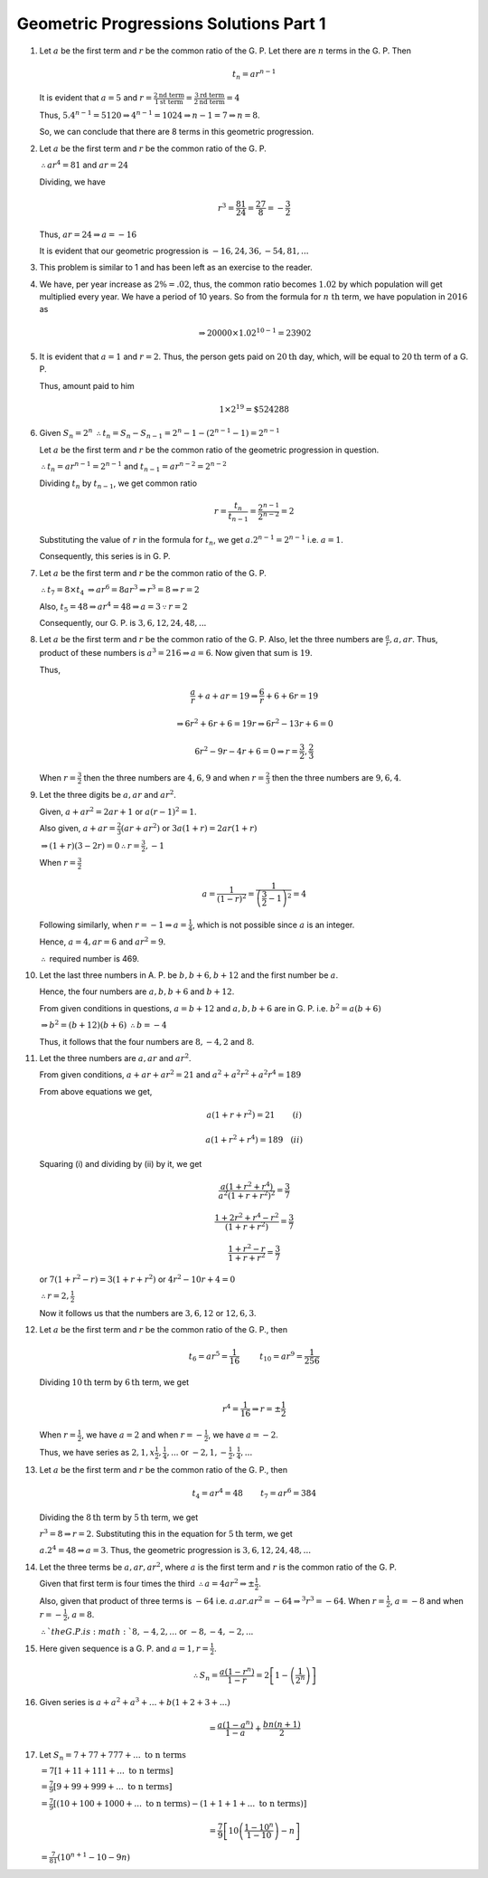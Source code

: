 Geometric Progressions Solutions Part 1
***************************************
1. Let :math:`a` be the first term and :math:`r` be the common ratio of
   the G. P. Let there are :math:`n` terms in the G. P. Then

   .. math::
      t_n = ar^{n - 1}

   It is evident that :math:`a = 5` and :math:`r = \frac{2 \text{nd term}}{1
   \text{st term}} = \frac{3 \text{rd term}}{2 \text{nd term}} = 4`

   Thus, :math:`5.4^{n - 1} = 5120 \Rightarrow 4^{n - 1} = 1024 \Rightarrow n -
   1 = 7 \Rightarrow n = 8`.

   So, we can conclude that there are 8 terms in this geometric progression.

2. Let :math:`a` be the first term and :math:`r` be the common ratio of
   the G. P.

   :math:`\therefore ar^4 = 81` and :math:`ar = 24`

   Dividing, we have

   .. math::
      r^3 = \frac{81}{24} = \frac{27}{8} = -\frac{3}{2}

   Thus, :math:`ar = 24 \Rightarrow a = -16`

   It is evident that our geometric progression is :math:`-16, 24, 36, -54, 81,
   ...`

3. This problem is similar to 1 and has been left as an exercise to the reader.

4. We have, per year increase as :math:`2\% = .02`, thus, the common ratio
   becomes :math:`1.02` by 
   which population will get multiplied every year. We have a period of 10
   years. So from the formula for :math:`n~\text{th}` term, we have population
   in :math:`2016` as

   .. math::
      \Rightarrow 20000\times 1.02^{10 - 1} = 23902

5. It is evident that :math:`a = 1` and :math:`r = 2`. Thus, the person gets
   paid on :math:`20\text{th}` day, which, will be equal to :math:`20\text{th}`
   term of a G. P.

   Thus, amount paid to him

   .. math::
      1\times 2^{19} = \$524288

6. Given :math:`S_n = 2^n` :math:`\therefore t_n = S_n - S_{n - 1} = 2^n - 1 -
   (2^{n - 1} - 1) = 2^{n - 1}`   

   Let :math:`a` be the first term and :math:`r` be the common ratio of
   the geometric progression in question.

   :math:`\therefore t_n = ar^{n - 1} = 2^{n - 1}` and :math:`t_{n - 1} = ar^{n
   -2} = 2^{n - 2}`

   Dividing :math:`t_n` by :math:`t_{n - 1}`, we get common ratio

   .. math::
      r = \frac{t_n}{t_{n - 1}} = \frac{2^{n - 1}}{2^{n - 2}} = 2

   Substituting the value of :math:`r` in the formula for :math:`t_n`, we get
   :math:`a.2^{n - 1} = 2^{n - 1}` i.e. :math:`a = 1`.

   Consequently, this series is in G. P.

7. Let :math:`a` be the first term and :math:`r` be the common ratio of
   the G. P.

   :math:`\therefore t_7 = 8\times t_4` :math:`\Rightarrow ar^6 = 8ar^3
   \Rightarrow r^3 = 8 \Rightarrow r = 2`

   Also, :math:`t_5 = 48 \Rightarrow ar^4 = 48 \Rightarrow a = 3 \because r =
   2`

   Consequently, our G. P. is :math:`3, 6, 12, 24, 48, ...`

8. Let :math:`a` be the first term and :math:`r` be the common ratio of
   the G. P. Also, let the three numbers are :math:`\frac{a}{r}, a, ar`. Thus,
   product of these numbers is :math:`a^3 = 216 \Rightarrow a = 6`. Now given
   that sum is :math:`19`.

   Thus,

   .. math::
      \frac{a}{r} + a + ar = 19 \Rightarrow \frac{6}{r} + 6 + 6r = 19

   .. math::
      \Rightarrow 6r^2 + 6r + 6 = 19r \Rightarrow 6r^2 - 13r + 6 = 0

   .. math::
      6r^2 - 9r - 4r + 6 = 0 \Rightarrow r = \frac{3}{2}, \frac{2}{3}

   When :math:`r = \frac{3}{2}` then the three numbers are :math:`4, 6, 9` and
   when :math:`r = \frac{2}{3}` then the three numbers are :math:`9, 6, 4`.

9. Let the three digits be :math:`a, ar` and :math:`ar^2`.

   Given, :math:`a + ar^2 = 2ar + 1` or :math:`a(r - 1)^2 = 1`.

   Also given, :math:`a + ar = \frac{2}{3}(ar + ar^2)` or :math:`3a(1 + r) =
   2ar(1 + r)`

   :math:`\Rightarrow (1 + r)(3 - 2r) = 0 \therefore r = \frac{3}{2}, -1`

   When :math:`r = \frac{3}{2}`

   .. math::
      a = \frac{1}{(1 - r)^2} = \frac{1}{\left(\frac{3}{2} - 1\right)^2} = 4

   Following similarly, when :math:`r = -1 \Rightarrow a = \frac{1}{4}`, which
   is not possible since :math:`a` is an integer.

   Hence, :math:`a = 4, ar = 6` and :math:`ar^2 = 9`.

   :math:`\therefore` required number is 469.

10. Let the last three numbers in A. P. be :math:`b, b + 6, b + 12` and the
    first number be :math:`a`.

    Hence, the four numbers are :math:`a, b, b + 6` and :math:`b + 12`.

    From given conditions in questions, :math:`a = b + 12` and :math:`a, b, b +
    6` are in G. P. i.e. :math:`b^2 = a(b + 6)`

    :math:`\Rightarrow  b^2 = (b + 12)(b + 6)` :math:`\therefore b = -4`

    Thus, it follows that the four numbers are :math:`8, -4, 2` and :math:`8`.

11. Let the three numbers are :math:`a, ar` and :math:`ar^2`.

    From given conditions, :math:`a + ar + ar^2 = 21` and :math:`a^2 + a^2r^2 +
    a^2r^4 = 189`

    From above equations we get,

    .. math::
       a(1 + r + r^2) = 21 ~~~~~~~ (i)

    .. math::
       a(1 + r^2 + r^4) = 189 ~~~ (ii)


    Squaring (i) and dividing by (ii) by it, we get

    .. math::
       \frac{a(1 + r^2 + r^4)}{a^2(1 + r + r^2)^2} = \frac{3}{7}

    .. math::
       \frac{1 + 2r^2 + r^4 - r^2}{(1 + r + r^2)} = \frac{3}{7}

    .. math::
       \frac{1 + r^2 - r}{1 + r + r^2} = \frac{3}{7}

    or :math:`7(1 + r^2 -r) = 3(1 + r + r^2)` or :math:`4r^2 - 10r + 4 = 0`

    :math:`\therefore r = 2, \frac{1}{2}`

    Now it follows us that the numbers are :math:`3, 6, 12` or :math:`12, 6,
    3`.

12. Let :math:`a` be the first term and :math:`r` be the common ratio of
    the G. P., then

    .. math::
       t_6 = ar^5 = \frac{1}{16} ~~~~~~~~ t_{10} = ar^9 = \frac{1}{256}

    Dividing :math:`10\text{th}` term by :math:`6\text{th}` term, we get

    .. math::
       r^4 = \frac{1}{16} \Rightarrow r = \pm \frac{1}{2}

    When :math:`r = \frac{1}{2}`, we have :math:`a = 2` and when :math:`r =
    -\frac{1}{2}`, we have :math:`a = -2`.

    Thus, we have series as :math:`2, 1, x\frac{1}{2}, \frac{1}{4}, ...` or
    :math:`-2, 1, -\frac{1}{2}, \frac{1}{4}, ...`

13. Let :math:`a` be the first term and :math:`r` be the common ratio of
    the G. P., then

    .. math::
       t_4 = ar^4 = 48 ~~~~~~~ t_7 = ar^6 = 384

    Dividing the :math:`8\text{th}` term by :math:`5\text{th}` term, we get

    :math:`r^3 = 8 \Rightarrow r = 2`. Substituting this in the equation for
    :math:`5\text{th}` term, we get

    :math:`a.2^4 = 48 \Rightarrow a = 3`. Thus, the geometric progression is
    :math:`3, 6, 12, 24, 48, ...`

14. Let the three terms be :math:`a, ar, ar^2`, where :math:`a` is the first
    term and :math:`r` is the common ratio of the G. P.

    Given that first term
    is four times the third :math:`\therefore a = 4ar^2 \Rightarrow \pm
    \frac{1}{2}`.

    Also, given that product of three terms is :math:`-64`
    i.e. :math:`a . ar . ar^2 = -64 \Rightarrow ^3r^3 = -64`. When :math:`r =
    \frac{1}{2}`, :math:`a = -8` and when :math:`r = -\frac{1}{2}`, :math:`a =
    8`.

    :math:`\therefore ` the G. P. is :math:`8, -4, 2, ...` or :math:`-8, -4,
    -2, ...`

15. Here given sequence is a G. P. and :math:`a = 1, r = \frac{1}{2}`.

    .. math::
       \therefore S_n = \frac{a(1 - r^n)}{1 - r} = 2\left[1 -
       \left(\frac{1}{2^n}\right)\right]

16. Given series is :math:`a + a^2 + a^3 + ... + b(1 + 2 + 3 + ...)`

    .. math::
       = \frac{a(1- a^n)}{1 - a} + \frac{bn(n + 1)}{2}

17. Let :math:`S_n = 7 + 77 + 777 + ...~\text{to n terms}`

    :math:`= 7[1 + 11 + 111 + ...~\text{to n terms}]`

    :math:`= \frac{7}{9}[9 + 99 + 999 + ...~\text{to n terms}]`

    :math:`= \frac{7}{9}[(10 + 100 + 1000 + ...~\text{to n terms}) - (1 + 1 + 1
    + ...~\text{to n terms})]`

    .. math::
       =\frac{7}{9}\left[10\left(\frac{1 - 10^n}{1 - 10}\right) -n \right]

    :math:`= \frac{7}{81}(10^{n + 1} - 10 - 9n)`

    
